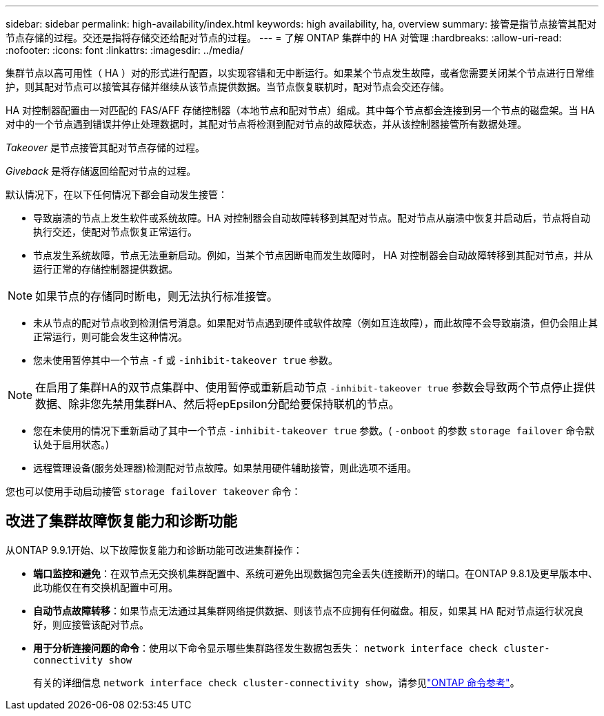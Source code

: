 ---
sidebar: sidebar 
permalink: high-availability/index.html 
keywords: high availability, ha, overview 
summary: 接管是指节点接管其配对节点存储的过程。交还是指将存储交还给配对节点的过程。 
---
= 了解 ONTAP 集群中的 HA 对管理
:hardbreaks:
:allow-uri-read: 
:nofooter: 
:icons: font
:linkattrs: 
:imagesdir: ../media/


[role="lead"]
集群节点以高可用性（ HA ）对的形式进行配置，以实现容错和无中断运行。如果某个节点发生故障，或者您需要关闭某个节点进行日常维护，则其配对节点可以接管其存储并继续从该节点提供数据。当节点恢复联机时，配对节点会交还存储。

HA 对控制器配置由一对匹配的 FAS/AFF 存储控制器（本地节点和配对节点）组成。其中每个节点都会连接到另一个节点的磁盘架。当 HA 对中的一个节点遇到错误并停止处理数据时，其配对节点将检测到配对节点的故障状态，并从该控制器接管所有数据处理。

_Takeover_ 是节点接管其配对节点存储的过程。

_Giveback_ 是将存储返回给配对节点的过程。

默认情况下，在以下任何情况下都会自动发生接管：

* 导致崩溃的节点上发生软件或系统故障。HA 对控制器会自动故障转移到其配对节点。配对节点从崩溃中恢复并启动后，节点将自动执行交还，使配对节点恢复正常运行。
* 节点发生系统故障，节点无法重新启动。例如，当某个节点因断电而发生故障时， HA 对控制器会自动故障转移到其配对节点，并从运行正常的存储控制器提供数据。



NOTE: 如果节点的存储同时断电，则无法执行标准接管。

* 未从节点的配对节点收到检测信号消息。如果配对节点遇到硬件或软件故障（例如互连故障），而此故障不会导致崩溃，但仍会阻止其正常运行，则可能会发生这种情况。
* 您未使用暂停其中一个节点 `-f` 或 `-inhibit-takeover true` 参数。



NOTE: 在启用了集群HA的双节点集群中、使用暂停或重新启动节点 `‑inhibit‑takeover true` 参数会导致两个节点停止提供数据、除非您先禁用集群HA、然后将epEpsilon分配给要保持联机的节点。

* 您在未使用的情况下重新启动了其中一个节点 `‑inhibit‑takeover true` 参数。( `‑onboot` 的参数 `storage failover` 命令默认处于启用状态。)
* 远程管理设备(服务处理器)检测配对节点故障。如果禁用硬件辅助接管，则此选项不适用。


您也可以使用手动启动接管 `storage failover takeover` 命令：



== 改进了集群故障恢复能力和诊断功能

从ONTAP 9.9.1开始、以下故障恢复能力和诊断功能可改进集群操作：

* *端口监控和避免*：在双节点无交换机集群配置中、系统可避免出现数据包完全丢失(连接断开)的端口。在ONTAP 9.8.1及更早版本中、此功能仅在有交换机配置中可用。
* *自动节点故障转移*：如果节点无法通过其集群网络提供数据、则该节点不应拥有任何磁盘。相反，如果其 HA 配对节点运行状况良好，则应接管该配对节点。
* *用于分析连接问题的命令*：使用以下命令显示哪些集群路径发生数据包丢失： `network interface check cluster-connectivity show`
+
有关的详细信息 `network interface check cluster-connectivity show`，请参见link:https://docs.netapp.com/us-en/ontap-cli/network-interface-check-cluster-connectivity-show.html["ONTAP 命令参考"^]。


